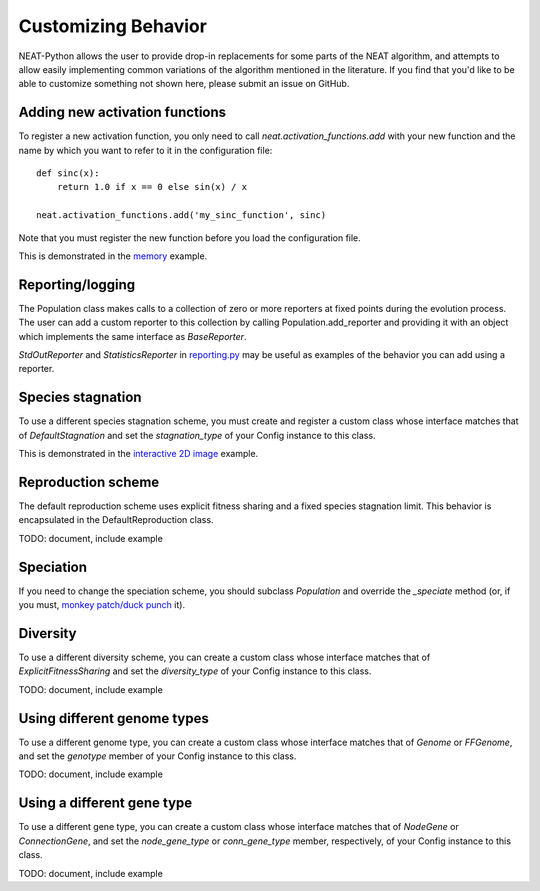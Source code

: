 
Customizing Behavior
====================

NEAT-Python allows the user to provide drop-in replacements for some parts of the NEAT algorithm, and attempts
to allow easily implementing common variations of the algorithm mentioned in the literature.  If
you find that you'd like to be able to customize something not shown here, please submit an issue on GitHub.

Adding new activation functions
-------------------------------
To register a new activation function, you only need to call `neat.activation_functions.add` with your new
function and the name by which you want to refer to it in the configuration file::

    def sinc(x):
        return 1.0 if x == 0 else sin(x) / x

    neat.activation_functions.add('my_sinc_function', sinc)

Note that you must register the new function before you load the configuration file.

This is demonstrated in the `memory
<https://github.com/CodeReclaimers/neat-python/tree/master/examples/memory>`_ example.

Reporting/logging
-----------------

The Population class makes calls to a collection of zero or more reporters at fixed points during the evolution
process.  The user can add a custom reporter to this collection by calling Population.add_reporter and providing
it with an object which implements the same interface as `BaseReporter`.

`StdOutReporter` and `StatisticsReporter` in `reporting.py
<https://github.com/CodeReclaimers/neat-python/blob/master/neat/reporting.py#L56>`_ may be useful as examples of the
behavior you can add using a reporter.

Species stagnation
------------------

To use a different species stagnation scheme, you must create and register a custom class whose interface matches that
of `DefaultStagnation` and set the `stagnation_type` of your Config instance to this class.

This is demonstrated in the `interactive 2D image
<https://github.com/CodeReclaimers/neat-python/blob/master/examples/picture2d/interactive.py>`_ example.

Reproduction scheme
-------------------

The default reproduction scheme uses explicit fitness sharing and a fixed species stagnation limit.  This behavior
is encapsulated in the DefaultReproduction class.

TODO: document, include example

Speciation
----------

If you need to change the speciation scheme, you should subclass `Population` and override the `_speciate` method (or,
if you must, `monkey patch/duck punch
<https://en.wikipedia.org/wiki/Monkey_patch>`_ it).

Diversity
---------

To use a different diversity scheme, you can create a custom class whose interface matches that of
`ExplicitFitnessSharing` and set the `diversity_type` of your Config instance to this class.

TODO: document, include example

Using different genome types
--------------------------

To use a different genome type, you can create a custom class whose interface matches that of
`Genome` or `FFGenome`, and set the `genotype` member of your Config instance to this class.

TODO: document, include example

Using a different gene type
-----------------------------

To use a different gene type, you can create a custom class whose interface matches that of
`NodeGene` or `ConnectionGene`, and set the `node_gene_type` or `conn_gene_type` member,
respectively, of your Config instance to this class.

TODO: document, include example


